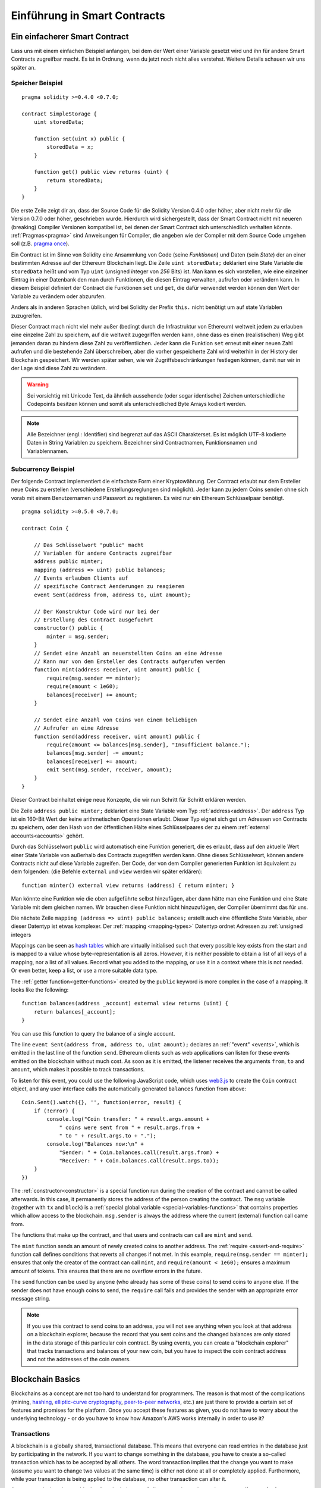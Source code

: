 ###############################
Einführung in Smart Contracts
###############################

.. _simple-smart-contract:

*******************************
Ein einfacherer Smart Contract
*******************************

Lass uns mit einem einfachen Beispiel anfangen, bei dem der Wert einer Variable
gesetzt wird und ihn für andere Smart Contracts zugreifbar macht.
Es ist in Ordnung, wenn du jetzt noch nicht alles verstehst. Weitere Details
schauen wir uns später an.

Speicher Beispiel
==================

::

    pragma solidity >=0.4.0 <0.7.0;

    contract SimpleStorage {
        uint storedData;

        function set(uint x) public {
            storedData = x;
        }

        function get() public view returns (uint) {
            return storedData;
        }
    }

Die erste Zeile zeigt dir an, dass der Source Code für die Solidity Version 0.4.0 oder höher, aber nicht
mehr für die Version 0.7.0 oder höher, geschrieben wurde.
Hierdurch wird sichergestellt, dass der Smart Contract nicht mit neueren (breaking) Compiler Versionen kompatibel ist,
bei denen der Smart Contract sich unterschiedlich verhalten könnte.
:ref:`Pragmas<pragma>` sind Anweisungen für Compiler, die angeben wie der Compiler mit dem Source Code umgehen soll
(z.B. `pragma once <https://en.wikipedia.org/wiki/Pragma_once>`_).

Ein Contract ist im Sinne von Solidity eine Ansammlung von Code (seine *Funktionen*)
und Daten (sein *State*) der an einer bestimmten Adresse auf der Ethereum
Blockchain liegt. Die Zeile ``uint storedData;`` deklariert eine State Variable
die ``storedData`` heißt und vom Typ ``uint`` (*u*\nsigned *int*\eger von *256* Bits) ist.
Man kann es sich vorstellen, wie eine einzelner Eintrag in einer Datenbank den man durch 
Funktionen, die diesen Eintrag verwalten, aufrufen oder verändern kann. 
In diesem Beispiel definiert der Contract die Funktionen ``set`` und ``get``, die dafür verwendet werden
können den Wert der Variable zu verändern oder abzurufen.

Anders als in anderen Sprachen üblich, wird bei Solidity der Prefix ``this.`` nicht benötigt um auf state Variablen zuzugreifen.

Dieser Contract mach nicht viel mehr außer (bedingt durch die Infrastruktur von Ethereum) weltweit jedem zu erlauben eine einzelne Zahl zu speichern,
auf die weltweit zugegriffen werden kann, ohne dass es einen (realistischen) Weg gibt jemanden
daran zu hindern diese Zahl zu veröffentlichen. Jeder kann die Funktion ``set`` erneut mit einer
neuen Zahl aufrufen und die bestehende Zahl überschreiben, aber die vorher gespeicherte Zahl 
wird weiterhin in der History der Blockchain gespeichert. Wir werden später sehen, wie wir
Zugriffsbeschränkungen festlegen können, damit nur wir in der Lage sind diese Zahl zu verändern.

.. warning::
    Sei vorsichtig mit Unicode Text, da ähnlich aussehende (oder sogar identische) Zeichen
    unterschiedliche Codepoints besitzen können und somit als unterschiedliched Byte Arrays kodiert werden.


.. note::
    Alle Bezeichner (engl.: Identifier) sind begrenzt auf das 
    ASCII Charakterset. Es ist möglich UTF-8 kodierte Daten in String Variablen zu speichern. Bezeichner sind Contractnamen, Funktionsnamen und Variablennamen.


.. index:: ! subcurrency

Subcurrency Beispiel
====================

Der folgende Contract implementiert die einfachste Form 
einer Kryptowährung. Der Contract erlaubt nur dem Ersteller 
neue Coins zu erstellen (verschiedene Erstellungsreglungen sind möglich).
Jeder kann zu jedem Coins senden ohne sich vorab mit einem Benutzernamen
und Passwort zu registieren. Es wird nur ein Ethereum Schlüsselpaar benötigt. 

::

    pragma solidity >=0.5.0 <0.7.0;

    contract Coin {
    
        // Das Schlüsselwort "public" macht
        // Variablen für andere Contracts zugreifbar
        address public minter;
        mapping (address => uint) public balances;
        // Events erlauben Clients auf
        // spezifische Contract Aenderungen zu reagieren
        event Sent(address from, address to, uint amount);

        // Der Konstruktur Code wird nur bei der
        // Erstellung des Contract ausgefuehrt
        constructor() public {
            minter = msg.sender;
        }
        // Sendet eine Anzahl an neuerstellten Coins an eine Adresse
        // Kann nur von dem Ersteller des Contracts aufgerufen werden
        function mint(address receiver, uint amount) public {
            require(msg.sender == minter);
            require(amount < 1e60);
            balances[receiver] += amount;
        }

        // Sendet eine Anzahl von Coins von einem beliebigen
        // Aufrufer an eine Adresse
        function send(address receiver, uint amount) public {
            require(amount <= balances[msg.sender], "Insufficient balance.");
            balances[msg.sender] -= amount;
            balances[receiver] += amount;
            emit Sent(msg.sender, receiver, amount);
        }
    }

Dieser Contract beinhaltet einige neue Konzepte, die wir nun Schritt für Schritt erklären werden.

Die Zeile ``address public minter;`` deklariert eine State Variable vom Typ :ref:`address<address>`.
Der ``address`` Typ ist ein 160-Bit Wert der keine arithmetischen Operationen erlaubt.
Dieser Typ eignet sich gut um Adressen von Contracts zu speichern, oder den Hash von
der öffentlichen Hälte eines Schlüsselpaares der zu einem :ref:`external accounts<accounts>` gehört.

Durch das Schlüsselwort ``public`` wird automatisch eine Funktion generiert, die es erlaubt, dass 
auf den aktuelle Wert einer State Variable von außerhalb des Contracts zugegriffen werden kann.
Ohne dieses Schlüsselwort, können andere Contracts nicht auf diese Variable zugreifen.
Der Code, der von dem Compiler generierten Funktion ist äquivalent zu dem folgenden:
(die Befehle ``external`` und ``view`` werden wir später erklären)::
    function minter() external view returns (address) { return minter; }

Man könnte eine Funktion wie die oben aufgeführte selbst hinzufügen, aber dann hätte man eine Funktion und
eine State Variable mit dem gleichen namen. Wir brauchen diese Funktion nicht hinzuzufügen, der Compiler
übernimmt das für uns.


.. index:: mapping

Die nächste Zeile ``mapping (address => uint) public balances;`` erstellt auch eine öffentliche
State Variable, aber dieser Datentyp ist etwas komplexer.
Der :ref:`mapping <mapping-types>` Datentyp ordnet Adressen zu :ref:`unsigned integers 

Mappings can be seen as `hash tables <https://en.wikipedia.org/wiki/Hash_table>`_ which are
virtually initialised such that every possible key exists from the start and is mapped to a
value whose byte-representation is all zeros. However, it is neither possible to obtain a list of all keys of
a mapping, nor a list of all values. Record what you
added to the mapping, or use it in a context where this is not needed. Or
even better, keep a list, or use a more suitable data type.

The :ref:`getter function<getter-functions>` created by the ``public`` keyword
is more complex in the case of a mapping. It looks like the
following::

    function balances(address _account) external view returns (uint) {
        return balances[_account];
    }

You can use this function to query the balance of a single account.

.. index:: event

The line ``event Sent(address from, address to, uint amount);`` declares
an :ref:`"event" <events>`, which is emitted in the last line of the function
``send``. Ethereum clients such as web applications can
listen for these events emitted on the blockchain without much
cost. As soon as it is emitted, the listener receives the
arguments ``from``, ``to`` and ``amount``, which makes it possible to track
transactions.

To listen for this event, you could use the following
JavaScript code, which uses `web3.js <https://github.com/ethereum/web3.js/>`_ to create the ``Coin`` contract object,
and any user interface calls the automatically generated ``balances`` function from above::

    Coin.Sent().watch({}, '', function(error, result) {
        if (!error) {
            console.log("Coin transfer: " + result.args.amount +
                " coins were sent from " + result.args.from +
                " to " + result.args.to + ".");
            console.log("Balances now:\n" +
                "Sender: " + Coin.balances.call(result.args.from) +
                "Receiver: " + Coin.balances.call(result.args.to));
        }
    })

.. index:: coin

The :ref:`constructor<constructor>` is a special function run during the creation of the contract and
cannot be called afterwards. In this case, it permanently stores the address of the person creating the
contract. The ``msg`` variable (together with ``tx`` and ``block``) is a
:ref:`special global variable <special-variables-functions>` that
contains properties which allow access to the blockchain. ``msg.sender`` is
always the address where the current (external) function call came from.

The functions that make up the contract, and that users and contracts can call are ``mint`` and ``send``.

The ``mint`` function sends an amount of newly created coins to another address.
The :ref:`require <assert-and-require>` function call defines conditions that reverts all changes if not met.
In this example, ``require(msg.sender == minter);`` ensures that only the creator of the contract can call ``mint``,
and ``require(amount < 1e60);`` ensures a maximum amount of tokens. This ensures that there are no overflow errors in the future.

The ``send`` function can be used by anyone (who already
has some of these coins) to send coins to anyone else. If the sender does not have
enough coins to send, the ``require`` call fails and provides the
sender with an appropriate error message string.

.. note::
    If you use
    this contract to send coins to an address, you will not see anything when you
    look at that address on a blockchain explorer, because the record that you sent
    coins and the changed balances are only stored in the data storage of this
    particular coin contract. By using events, you can create
    a "blockchain explorer" that tracks transactions and balances of your new coin,
    but you have to inspect the coin contract address and not the addresses of the
    coin owners.

.. _blockchain-basics:

*****************
Blockchain Basics
*****************

Blockchains as a concept are not too hard to understand for programmers. The reason is that
most of the complications (mining, `hashing <https://en.wikipedia.org/wiki/Cryptographic_hash_function>`_,
`elliptic-curve cryptography <https://en.wikipedia.org/wiki/Elliptic_curve_cryptography>`_,
`peer-to-peer networks <https://en.wikipedia.org/wiki/Peer-to-peer>`_, etc.)
are just there to provide a certain set of features and promises for the platform. Once you accept these
features as given, you do not have to worry about the underlying technology - or do you have
to know how Amazon's AWS works internally in order to use it?

.. index:: transaction

Transactions
============

A blockchain is a globally shared, transactional database.
This means that everyone can read entries in the database just by participating in the network.
If you want to change something in the database, you have to create a so-called transaction
which has to be accepted by all others.
The word transaction implies that the change you want to make (assume you want to change
two values at the same time) is either not done at all or completely applied. Furthermore,
while your transaction is being applied to the database, no other transaction can alter it.

As an example, imagine a table that lists the balances of all accounts in an
electronic currency. If a transfer from one account to another is requested,
the transactional nature of the database ensures that if the amount is
subtracted from one account, it is always added to the other account. If due
to whatever reason, adding the amount to the target account is not possible,
the source account is also not modified.

Furthermore, a transaction is always cryptographically signed by the sender (creator).
This makes it straightforward to guard access to specific modifications of the
database. In the example of the electronic currency, a simple check ensures that
only the person holding the keys to the account can transfer money from it.

.. index:: ! block

Blocks
======

One major obstacle to overcome is what (in Bitcoin terms) is called a "double-spend attack":
What happens if two transactions exist in the network that both want to empty an account?
Only one of the transactions can be valid, typically the one that is accepted first.
The problem is that "first" is not an objective term in a peer-to-peer network.

The abstract answer to this is that you do not have to care. A globally accepted order of the transactions
will be selected for you, solving the conflict. The transactions will be bundled into what is called a "block"
and then they will be executed and distributed among all participating nodes.
If two transactions contradict each other, the one that ends up being second will
be rejected and not become part of the block.

These blocks form a linear sequence in time and that is where the word "blockchain"
derives from. Blocks are added to the chain in rather regular intervals - for
Ethereum this is roughly every 17 seconds.

As part of the "order selection mechanism" (which is called "mining") it may happen that
blocks are reverted from time to time, but only at the "tip" of the chain. The more
blocks are added on top of a particular block, the less likely this block will be reverted. So it might be that your transactions
are reverted and even removed from the blockchain, but the longer you wait, the less
likely it will be.

.. note::
    Transactions are not guaranteed to be included in the next block or any specific future block,
    since it is not up to the submitter of a transaction, but up to the miners to determine in which block the transaction is included.

    If you want to schedule future calls of your contract, you can use
    the `alarm clock <http://www.ethereum-alarm-clock.com/>`_ or a similar oracle service.

.. _the-ethereum-virtual-machine:

.. index:: !evm, ! ethereum virtual machine

****************************
The Ethereum Virtual Machine
****************************

Overview
========

The Ethereum Virtual Machine or EVM is the runtime environment
for smart contracts in Ethereum. It is not only sandboxed but
actually completely isolated, which means that code running
inside the EVM has no access to network, filesystem or other processes.
Smart contracts even have limited access to other smart contracts.

.. index:: ! account, address, storage, balance

.. _accounts:

Accounts
========

There are two kinds of accounts in Ethereum which share the same
address space: **External accounts** that are controlled by
public-private key pairs (i.e. humans) and **contract accounts** which are
controlled by the code stored together with the account.

The address of an external account is determined from
the public key while the address of a contract is
determined at the time the contract is created
(it is derived from the creator address and the number
of transactions sent from that address, the so-called "nonce").

Regardless of whether or not the account stores code, the two types are
treated equally by the EVM.

Every account has a persistent key-value store mapping 256-bit words to 256-bit
words called **storage**.

Furthermore, every account has a **balance** in
Ether (in "Wei" to be exact, `1 ether` is `10**18 wei`) which can be modified by sending transactions that
include Ether.

.. index:: ! transaction

Transaktionen
=============

Eine Transaktion ist eine Nachricht die von einem Konto zu einem
anderen Konto (welcher der gleiche oder leer sein kann, siehe unten).
Sie kann Binäraten (den sogenannten "Payload"") und Ether beinhalten.

Wenn das Empfängerkonto Code enthält, dann wird dieser Code
ausgeführt und der Payload wird als Eingabedaten verwendet.

Wenn das Empfängerkonto nicht gesetz wurde (die Transaktion
besitzt keinen Emüfänger oder der Empfänger ist "null"), dann
erstellt die Transatkion einen **neuen Contract**.
Wie bereits erwähnt, ist die Adresse dieses Contracts nicht die
Nulladdresse sondern eine Adresse die von dem Sender
und der Anzahl an Transaktionen (die "Nonce") abgeleitet wird.
Der Payload einer solchen Transaktion, die einen neuen Contract erstellt,
wird als EVM Bytecode entgegengenommen und ausgeführt.
Die Ausgabedaten dieser Ausführung wird permanent als Code
des Contracts gespeichert.
Das bedeutet, um einen Contract zu erstellen, wird nicht der eigentliche
Code des Contracts gesendet, sondern Code, der als Rückgabe den Code
erzeugt wenn dieser ausgeführt wird.


.. note::
  Während ein Contract erstellt wird, ist der Code leer.
  Deshalb sollte auf ihn nicht zugegriffen während, solange
  dieser nicht vollständig erstellt ist.

.. index:: ! gas, ! gas price

Gas
===

Jede Transaktion kostet bei der Erstellung ein gewissen Wert an **Gas**,
welcher sicherstellen soll, dass die notwendige Arbeit um eine Transaktion
auszuführen limitiert ist und um für diese Ausführung zu zahlen.
Während die EMV die Transaktion ausführt, wird das Gas entsprechend spezifischer
Regeln aufgebraucht.

Der **Gas Preis** ist ein Wert der von dem Ersteller der Transatkion erstellt wird,
der den ``gas_price * gas`` vorab von seinem sendenen Account zahlen muss.
Wenn nach der Ausführung Reste an Gas existieren, werden diese an den Ersteller
in gleicher Weise zurück transferiert.

Wenn das Gas an irgendeiner Stelle aufgebraucht wird (d.h. es würde negativ werden), wird eine
out-of-gas Exception ausgelöst, die alle Modifikationen die an dem State innerhalb
des aktuellen Call Frames getätigt wurden rückgängig gemacht werden.

.. index:: ! storage, ! memory, ! stack

Storage, Memory and the Stack
=============================

The Ethereum Virtual Machine has three areas where it can store data-
storage, memory and the stack, which are explained in the following
paragraphs.

Each account has a data area called **storage**, which is persistent between function calls
and transactions.
Storage is a key-value store that maps 256-bit words to 256-bit words.
It is not possible to enumerate storage from within a contract, it is
comparatively costly to read, and even more to initialise and modify storage. Because of this cost,
you should minimize what you store in persistent storage to what the contract needs to run.
Store data like derived calculations, caching, and aggregates outside of the contract.
A contract can neither read nor write to any storage apart from its own.

The second data area is called **memory**, of which a contract obtains
a freshly cleared instance for each message call. Memory is linear and can be
addressed at byte level, but reads are limited to a width of 256 bits, while writes
can be either 8 bits or 256 bits wide. Memory is expanded by a word (256-bit), when
accessing (either reading or writing) a previously untouched memory word (i.e. any offset
within a word). At the time of expansion, the cost in gas must be paid. Memory is more
costly the larger it grows (it scales quadratically).

The EVM is not a register machine but a stack machine, so all
computations are performed on a data area called the **stack**. It has a maximum size of
1024 elements and contains words of 256 bits. Access to the stack is
limited to the top end in the following way:
It is possible to copy one of
the topmost 16 elements to the top of the stack or swap the
topmost element with one of the 16 elements below it.
All other operations take the topmost two (or one, or more, depending on
the operation) elements from the stack and push the result onto the stack.
Of course it is possible to move stack elements to storage or memory
in order to get deeper access to the stack,
but it is not possible to just access arbitrary elements deeper in the stack
without first removing the top of the stack.

.. index:: ! instruction

Instruction Set
===============

The instruction set of the EVM is kept minimal in order to avoid
incorrect or inconsistent implementations which could cause consensus problems.
All instructions operate on the basic data type, 256-bit words or on slices of memory
(or other byte arrays).
The usual arithmetic, bit, logical and comparison operations are present.
Conditional and unconditional jumps are possible. Furthermore,
contracts can access relevant properties of the current block
like its number and timestamp.

For a complete list, please see the :ref:`list of opcodes <opcodes>` as part of the inline
assembly documentation.

.. index:: ! message call, function;call

Message Calls
=============

Contracts can call other contracts or send Ether to non-contract
accounts by the means of message calls. Message calls are similar
to transactions, in that they have a source, a target, data payload,
Ether, gas and return data. In fact, every transaction consists of
a top-level message call which in turn can create further message calls.

A contract can decide how much of its remaining **gas** should be sent
with the inner message call and how much it wants to retain.
If an out-of-gas exception happens in the inner call (or any
other exception), this will be signaled by an error value put onto the stack.
In this case, only the gas sent together with the call is used up.
In Solidity, the calling contract causes a manual exception by default in
such situations, so that exceptions "bubble up" the call stack.

As already said, the called contract (which can be the same as the caller)
will receive a freshly cleared instance of memory and has access to the
call payload - which will be provided in a separate area called the **calldata**.
After it has finished execution, it can return data which will be stored at
a location in the caller's memory preallocated by the caller.
All such calls are fully synchronous.

Calls are **limited** to a depth of 1024, which means that for more complex
operations, loops should be preferred over recursive calls. Furthermore,
only 63/64th of the gas can be forwarded in a message call, which causes a
depth limit of a little less than 1000 in practice.

.. index:: delegatecall, callcode, library

Delegatecall / Callcode and Libraries
=====================================

There exists a special variant of a message call, named **delegatecall**
which is identical to a message call apart from the fact that
the code at the target address is executed in the context of the calling
contract and ``msg.sender`` and ``msg.value`` do not change their values.

This means that a contract can dynamically load code from a different
address at runtime. Storage, current address and balance still
refer to the calling contract, only the code is taken from the called address.

This makes it possible to implement the "library" feature in Solidity:
Reusable library code that can be applied to a contract's storage, e.g. in
order to implement a complex data structure.

.. index:: log

Logs
====

It is possible to store data in a specially indexed data structure
that maps all the way up to the block level. This feature called **logs**
is used by Solidity in order to implement :ref:`events <events>`.
Contracts cannot access log data after it has been created, but they
can be efficiently accessed from outside the blockchain.
Since some part of the log data is stored in `bloom filters <https://en.wikipedia.org/wiki/Bloom_filter>`_, it is
possible to search for this data in an efficient and cryptographically
secure way, so network peers that do not download the whole blockchain
(so-called "light clients") can still find these logs.

.. index:: contract creation

Create
======

Contracts can even create other contracts using a special opcode (i.e.
they do not simply call the zero address as a transaction would). The only difference between
these **create calls** and normal message calls is that the payload data is
executed and the result stored as code and the caller / creator
receives the address of the new contract on the stack.

.. index:: selfdestruct, self-destruct, deactivate

Deactivate and Self-destruct
============================

The only way to remove code from the blockchain is when a contract at that
address performs the ``selfdestruct`` operation. The remaining Ether stored
at that address is sent to a designated target and then the storage and code
is removed from the state. Removing the contract in theory sounds like a good
idea, but it is potentially dangerous, as if someone sends Ether to removed
contracts, the Ether is forever lost.

.. warning::
    Even if a contract is removed by "selfdestruct", it is still part of the
    history of the blockchain and probably retained by most Ethereum nodes.
    So using "selfdestruct" is not the same as deleting data from a hard disk.

.. note::
    Even if a contract's code does not contain a call to ``selfdestruct``,
    it can still perform that operation using ``delegatecall`` or ``callcode``.

If you want to deactivate your contracts, you should instead **disable** them
by changing some internal state which causes all functions to revert. This
makes it impossible to use the contract, as it returns Ether immediately.
